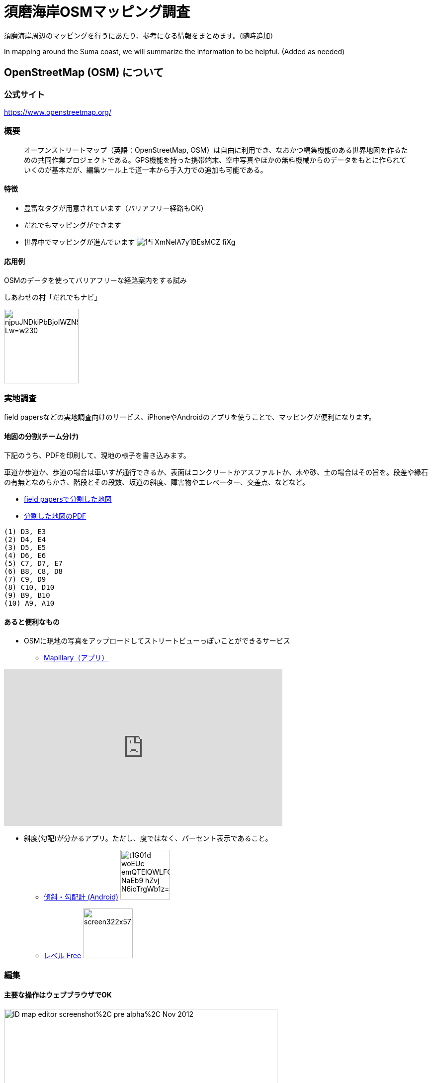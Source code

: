 = 須磨海岸OSMマッピング調査

:hp-alt-title: OpenStreetMapKnowledge
:hp-image: https://upload.wikimedia.org/wikipedia/commons/thumb/b/b0/Openstreetmap_logo.svg/1024px-Openstreetmap_logo.svg.png
:hp-tags: OSM

須磨海岸周辺のマッピングを行うにあたり、参考になる情報をまとめます。(随時追加）

In mapping around the Suma coast, we will summarize the information to be helpful. (Added as needed)

== OpenStreetMap (OSM) について

=== 公式サイト

https://www.openstreetmap.org/

=== 概要

[quote]
____
オープンストリートマップ（英語：OpenStreetMap, OSM）は自由に利用でき、なおかつ編集機能のある世界地図を作るための共同作業プロジェクトである。GPS機能を持った携帯端末、空中写真やほかの無料機械からのデータをもとに作られていくのが基本だが、編集ツール上で道一本から手入力での追加も可能である。
____

==== 特徴

* 豊富なタグが用意されています（バリアフリー経路もOK）
* だれでもマッピングができます
* 世界中でマッピングが進んでいます
image:https://cdn-images-1.medium.com/max/1621/1*i-XmNelA7y1BEsMCZ_fiXg.jpeg[]

==== 応用例

OSMのデータを使ってバリアフリーな経路案内をする試み

.しあわせの村「だれでもナビ」
image:https://lh3.googleusercontent.com/njpuJNDkiPbBjoIWZNS1v3SCcr4SGGbElNpTJNaTzKS9nLvxN6G3v5ObIBODLLB_Lw=w230[width=150px]

=== 実地調査

field papersなどの実地調査向けのサービス、iPhoneやAndroidのアプリを使うことで、マッピングが便利になります。

==== 地図の分割(チーム分け)

下記のうち、PDFを印刷して、現地の様子を書き込みます。

車道か歩道か、歩道の場合は車いすが通行できるか、表面はコンクリートかアスファルトか、木や砂、土の場合はその旨を。段差や縁石の有無となめらかさ、階段とその段数、坂道の斜度、障害物やエレベーター、交差点、などなど。

* link:http://fieldpapers.org/atlases/4v1hu995[field papersで分割した地図]
* link:https://drive.google.com/file/d/0BwSm9AeqsyeBUTJLQWRGWjV3azQ/view?usp=sharing[分割した地図のPDF]

```
(1) D3, E3
(2) D4, E4
(3) D5, E5
(4) D6, E6
(5) C7, D7, E7
(6) B8, C8, D8
(7) C9, D9
(8) C10, D10
(9) B9, B10
(10) A9, A10
```


==== あると便利なもの

* OSMに現地の写真をアップロードしてストリートビューっぽいことができるサービス
** link:https://www.mapillary.com/[Mapillary（アプリ）]

++++
<iframe width="560" height="315" src="https://www.youtube.com/embed/yIUgBsHr2O4" frameborder="0" allowfullscreen></iframe>
++++

* 斜度(勾配)が分かるアプリ。ただし、度ではなく、パーセント表示であること。
** link:https://play.google.com/store/apps/details?id=com.kittoworks.clinometer&hl=ja[傾斜・勾配計 (Android)]
image:https://lh3.googleusercontent.com/t1G01d_woEUc-emQTElQWLFCpCIA9Qwz8iClvkA4dnSjb_NaEb9-hZvj-N6ioTrgWb1z=h310[width=100px]
** link:https://itunes.apple.com/jp/app/reberu-free/id350344192?mt=8&ign-mpt=uo%3D4[レベル Free]
image:http://a5.mzstatic.com/jp/r30/Purple4/v4/1c/02/b3/1c02b3c4-2620-9002-8e97-a53f7de255d1/screen322x572.jpeg[width=100px]



=== 編集

==== 主要な操作はウェブブラウザでOK

image:https://upload.wikimedia.org/wikipedia/en/0/07/ID_map_editor_screenshot%2C_pre-alpha%2C_Nov_2012.png[width=80%]

==== 必要なもの

* PC

* OSMのアカウント

** 取得方法 link:http://learnosm.org/ja/beginner/start-osm/[OpenStreetMapを始めよう - LearnOSM]

==== 編集方法

ウェブブラウザでOSMを編集する「iDエディタ」を使います。 link:http://learnosm.org/ja/beginner/id-editor/[参考サイトはこちら]

===== よく見る資料

. link:http://wiki.openstreetmap.org/wiki/JA:Map_Features[主要なタグ一覧（地物、建物、道路、障害物）]
. link:http://wiki.openstreetmap.org/wiki/JA:Key:highway[道路のタグ一覧]
. link:http://wiki.openstreetmap.org/wiki/JA:%E6%AD%A9%E9%81%93[歩道について]

===== 例示

道路は highway タグで表現します。highway=unclassified など、さまざまな値が設定できますが、iDエディタでは「一般用道路」などと表現されているので、英語を意識せずとも使えると思います。


歩道が車道と区別してマッピングされる場合、 link:http://wiki.openstreetmap.org/wiki/JA:Tag:highway%3Dfootway[footway] が使用されます。

image:http://wiki.openstreetmap.org/w/images/thumb/4/4d/Path-footdesignated.jpg/200px-Path-footdesignated.jpg[]


道路の表面については link:http://wiki.openstreetmap.org/wiki/JA:Key:surface[surface] で表現します。このほか、レンガや砂、土、未舗装なども定義可能です。すべてを説明するのは難しいので、道路の状況を正確に表現するためには、リンク先を参照してください。

image:https://upload.wikimedia.org/wikipedia/commons/thumb/a/a2/Transportation_in_Tanzania_Traffic_problems.JPG/200px-Transportation_in_Tanzania_Traffic_problems.JPG[]


.例えば、車いす走行可能なアスファルトで舗装された歩道があるとき
[format="csv",options="header"]
|====
キー,値,どんなときに使う?
highway,footway,歩道
surface,asphalt,アスファルト。
wheelchair,yes,車いすが走行可能
|====


歩道が車道の脇にある場合、 link:http://wiki.openstreetmap.org/wiki/JA:Key:sidewalk[sidewalk] で表現します。

image:http://wiki.openstreetmap.org/w/images/thumb/b/b9/Sidewalk_and_zebra-crossing.jpg/240px-Sidewalk_and_zebra-crossing.jpg[]

.例えば、一般道路の両脇に歩道があるとき
[format="csv",options="header"]
|====
キー,値,どんなときに使う?
highway,unclassified,一般道路（2車線未満）
sidewalk,both,両脇に歩道があるとき。このほか、値はboth / left / right / no のいずれを使用できます。
|====


縁石は link:http://wiki.openstreetmap.org/wiki/JA:Key:kerb[kerb] で表現します。

image:https://upload.wikimedia.org/wikipedia/commons/thumb/f/f8/Obrubnik.jpg/200px-Obrubnik.jpg[]

.例えば、歩道と車道の間に車いすが通れなさそうな縁石があるとき
[format="csv",options="header"]
|====
キー,値,どんなときに使う?
barrier,kerb,経路上に縁石など段差(階段はsteps)がある
kerb,yes,縁石があり、車いすは通れない(wheelchair=no)ものとして扱われる
|====

.例えば、歩道と車道の間に高さ3cm未満の滑らかな縁石があるとき
[format="csv",options="header"]
|====
キー,値,どんなときに使う?
barrier,kerb,経路上に縁石など段差がある
kerb,lowered,車輪が引っかからない、滑らかなスロープ上の縁石で、視覚障がい者が「これは縁石やな」と分かるくらいの違いがある。
|====

.例えば、歩道と車道の間に高さ10cmの縁石があるとき
[format="csv",options="header"]
|====
キー,値,どんなときに使う?
barrier,kerb,経路上に縁石など段差がある
kerb:height,10cm,（注）3cmよりも大きい段差があるとき、通常の経路探索アプリでは車いす通行不可として処理されます

|====